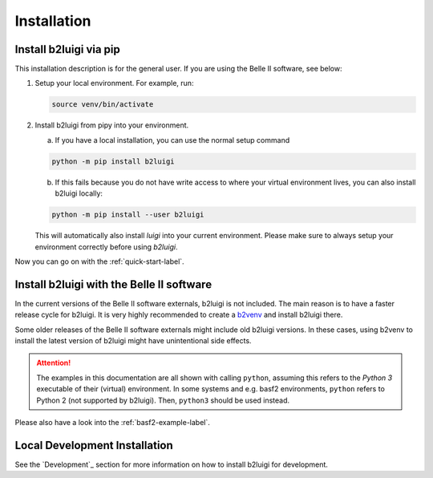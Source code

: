 .. _installation-label:

Installation
============

Install b2luigi via pip
---------------

This installation description is for the general user. If you are using the Belle II software, see below:

1.  Setup your local environment.
    For example, run:

    .. code-block:: bash

        source venv/bin/activate

2.  Install b2luigi from pipy into your environment.

    a.  If you have a local installation, you can use the normal setup command

    .. code-block:: bash

        python -m pip install b2luigi


    b.  If this fails because you do not have write access to where your virtual environment lives, you can also install
        b2luigi locally:

    .. code-block:: bash

        python -m pip install --user b2luigi

    This will automatically also install `luigi` into your current environment.
    Please make sure to always setup your environment correctly before using `b2luigi`.

Now you can go on with the :ref:`quick-start-label`.


Install b2luigi with the Belle II software
------------------------------------------

In the current versions of the Belle II software externals, b2luigi is not included. 
The main reason is to have a faster release cycle for b2luigi.
It is very highly recommended to create a `b2venv <https://software.belle2.org/development/sphinx/build/tools_doc/b2venv.html>`_ and install b2luigi there.

Some older releases of the Belle II software externals might include old b2luigi versions. 
In these cases, using b2venv to install the latest version of b2luigi might have unintentional side effects.

.. attention::
    The examples in this documentation are all shown with calling ``python``,
    assuming this refers to the *Python 3* executable of their (virtual) environment.
    In some systems and e.g. basf2 environments, ``python`` refers to Python 2
    (not supported by b2luigi). Then, ``python3`` should be used instead.

Please also have a look into the :ref:`basf2-example-label`.

Local Development Installation
------------------------------

See the `Development`_ section for more information on how to install b2luigi for development.